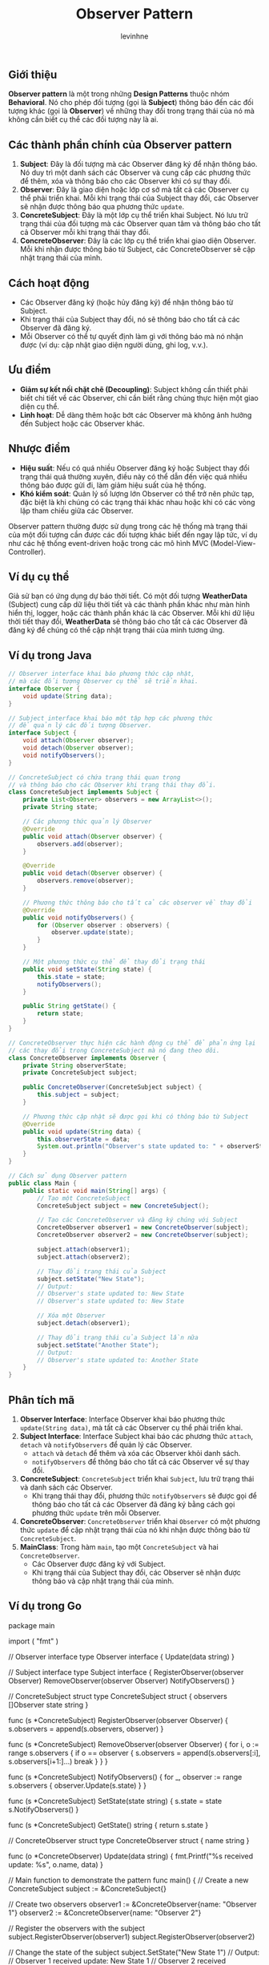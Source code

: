 #+title: Observer Pattern
#+author: levinhne

** Giới thiệu
*Observer pattern* là một trong những *Design Patterns* thuộc nhóm *Behavioral*. Nó cho phép đối tượng (gọi là *Subject*) thông báo đến các đối tượng khác (gọi là *Observer*) về những thay đổi trong trạng thái của nó mà không cần biết cụ thể các đối tượng này là ai.

** Các thành phần chính của Observer pattern
  1. *Subject*: Đây là đối tượng mà các Observer đăng ký để nhận thông báo. Nó duy trì một danh sách các Observer và cung cấp các phương thức để thêm, xóa và thông báo cho các Observer khi có sự thay đổi.
  2. *Observer*: Đây là giao diện hoặc lớp cơ sở mà tất cả các Observer cụ thể phải triển khai. Mỗi khi trạng thái của Subject thay đổi, các Observer sẽ nhận được thông báo qua phương thức =update=.
  3. *ConcreteSubject*: Đây là một lớp cụ thể triển khai Subject. Nó lưu trữ trạng thái của đối tượng mà các Observer quan tâm và thông báo cho tất cả Observer mỗi khi trạng thái thay đổi.
  4. *ConcreteObserver*: Đây là các lớp cụ thể triển khai giao diện Observer. Mỗi khi nhận được thông báo từ Subject, các ConcreteObserver sẽ cập nhật trạng thái của mình.

** Cách hoạt động
   - Các Observer đăng ký (hoặc hủy đăng ký) để nhận thông báo từ Subject.
   - Khi trạng thái của Subject thay đổi, nó sẽ thông báo cho tất cả các Observer đã đăng ký.
   - Mỗi Observer có thể tự quyết định làm gì với thông báo mà nó nhận được (ví dụ: cập nhật giao diện người dùng, ghi log, v.v.).

** Ưu điểm
   - *Giảm sự kết nối chặt chẽ (Decoupling)*: Subject không cần thiết phải biết chi tiết về các Observer, chỉ cần biết rằng chúng thực hiện một giao diện cụ thể.
   - *Linh hoạt*: Dễ dàng thêm hoặc bớt các Observer mà không ảnh hưởng đến Subject hoặc các Observer khác.

** Nhược điểm
   - *Hiệu suất*: Nếu có quá nhiều Observer đăng ký hoặc Subject thay đổi trạng thái quá thường xuyên, điều này có thể dẫn đến việc quá nhiều thông báo được gửi đi, làm giảm hiệu suất của hệ thống.
   - *Khó kiểm soát*: Quản lý số lượng lớn Observer có thể trở nên phức tạp, đặc biệt là khi chúng có các trạng thái khác nhau hoặc khi có các vòng lặp tham chiếu giữa các Observer.

Observer pattern thường được sử dụng trong các hệ thống mà trạng thái của một đối tượng cần được các đối tượng khác biết đến ngay lập tức, ví dụ như các hệ thống event-driven hoặc trong các mô hình MVC (Model-View-Controller).

** Ví dụ cụ thể
Giả sử bạn có ứng dụng dự báo thời tiết. Có một đối tượng *WeatherData* (Subject) cung cấp dữ liệu thời tiết và các thành phần khác như màn hình hiển thị, logger, hoặc các thành phần khác là các Observer. Mỗi khi dữ liệu thời tiết thay đổi, *WeatherData* sẽ thông báo cho tất cả các Observer đã đăng ký để chúng có thể cập nhật trạng thái của mình tương ứng.

** Ví dụ trong Java

   #+begin_src java
   // Observer interface khai báo phương thức cập nhật,
   // mà các đối tượng Observer cụ thể sẽ triển khai.
   interface Observer {
       void update(String data);
   }

   // Subject interface khai báo một tập hợp các phương thức
   // để quản lý các đối tượng Observer.
   interface Subject {
       void attach(Observer observer);
       void detach(Observer observer);
       void notifyObservers();
   }

   // ConcreteSubject có chứa trạng thái quan trọng
   // và thông báo cho các Observer khi trạng thái thay đổi.
   class ConcreteSubject implements Subject {
       private List<Observer> observers = new ArrayList<>();
       private String state;

       // Các phương thức quản lý Observer
       @Override
       public void attach(Observer observer) {
           observers.add(observer);
       }

       @Override
       public void detach(Observer observer) {
           observers.remove(observer);
       }

       // Phương thức thông báo cho tất cả các observer về thay đổi
       @Override
       public void notifyObservers() {
           for (Observer observer : observers) {
               observer.update(state);
           }
       }

       // Một phương thức cụ thể để thay đổi trạng thái
       public void setState(String state) {
           this.state = state;
           notifyObservers();
       }

       public String getState() {
           return state;
       }
   }

   // ConcreteObserver thực hiện các hành động cụ thể để phản ứng lại
   // các thay đổi trong ConcreteSubject mà nó đang theo dõi.
   class ConcreteObserver implements Observer {
       private String observerState;
       private ConcreteSubject subject;

       public ConcreteObserver(ConcreteSubject subject) {
           this.subject = subject;
       }

       // Phương thức cập nhật sẽ được gọi khi có thông báo từ Subject
       @Override
       public void update(String data) {
           this.observerState = data;
           System.out.println("Observer's state updated to: " + observerState);
       }
   }

   // Cách sử dụng Observer pattern
   public class Main {
       public static void main(String[] args) {
           // Tạo một ConcreteSubject
           ConcreteSubject subject = new ConcreteSubject();

           // Tạo các ConcreteObserver và đăng ký chúng với Subject
           ConcreteObserver observer1 = new ConcreteObserver(subject);
           ConcreteObserver observer2 = new ConcreteObserver(subject);

           subject.attach(observer1);
           subject.attach(observer2);

           // Thay đổi trạng thái của Subject
           subject.setState("New State");
           // Output:
           // Observer's state updated to: New State
           // Observer's state updated to: New State

           // Xóa một Observer
           subject.detach(observer1);

           // Thay đổi trạng thái của Subject lần nữa
           subject.setState("Another State");
           // Output:
           // Observer's state updated to: Another State
       }
   }
   #+end_src

** Phân tích mã
   1. *Observer Interface*: Interface Observer khai báo phương thức =update(String data)=, mà tất cả các Observer cụ thể phải triển khai.
   2. *Subject Interface*: Interface Subject khai báo các phương thức =attach=, =detach= và =notifyObservers= để quản lý các Observer.
      - =attach= và =detach= để thêm và xóa các Observer khỏi danh sách.
      - =notifyObservers= để thông báo cho tất cả các Observer về sự thay đổi.
   3. *ConcreteSubject*: =ConcreteSubject= triển khai =Subject=, lưu trữ trạng thái và danh sách các Observer.
      - Khi trạng thái thay đổi, phương thức =notifyObservers= sẽ được gọi để thông báo cho tất cả các Observer đã đăng ký bằng cách gọi phương thức =update= trên mỗi Observer.
   4. *ConcreteObserver*: =ConcreteObserver= triển khai =Observer= có một phương thức =update= để cập nhật trạng thái của nó khi nhận được thông báo từ =ConcreteSubject=.
   5. *MainClass*: Trong hàm =main=, tạo một =ConcreteSubject= và hai =ConcreteObserver=.
      - Các Observer được đăng ký với Subject.
      - Khi trạng thái của Subject thay đổi, các Observer sẽ nhận được thông báo và cập nhật trạng thái của mình.

** Ví dụ trong Go

   #+begin_src go
   package main

   import (
       "fmt"
   )

   // Observer interface
   type Observer interface {
       Update(data string)
   }

   // Subject interface
   type Subject interface {
       RegisterObserver(observer Observer)
       RemoveObserver(observer Observer)
       NotifyObservers()
   }

   // ConcreteSubject struct
   type ConcreteSubject struct {
       observers []Observer
       state     string
   }

   func (s *ConcreteSubject) RegisterObserver(observer Observer) {
       s.observers = append(s.observers, observer)
   }

   func (s *ConcreteSubject) RemoveObserver(observer Observer) {
       for i, o := range s.observers {
           if o == observer {
               s.observers = append(s.observers[:i], s.observers[i+1:]...)
               break
           }
       }
   }

   func (s *ConcreteSubject) NotifyObservers() {
       for _, observer := range s.observers {
           observer.Update(s.state)
       }
   }

   func (s *ConcreteSubject) SetState(state string) {
       s.state = state
       s.NotifyObservers()
   }

   func (s *ConcreteSubject) GetState() string {
       return s.state
   }

   // ConcreteObserver struct
   type ConcreteObserver struct {
       name string
   }

   func (o *ConcreteObserver) Update(data string) {
       fmt.Printf("%s received update: %s\n", o.name, data)
   }

   // Main function to demonstrate the pattern
   func main() {
       // Create a new ConcreteSubject
       subject := &ConcreteSubject{}

       // Create two observers
       observer1 := &ConcreteObserver{name: "Observer 1"}
       observer2 := &ConcreteObserver{name: "Observer 2"}

       // Register the observers with the subject
       subject.RegisterObserver(observer1)
       subject.RegisterObserver(observer2)

       // Change the state of the subject
       subject.SetState("New State 1")
       // Output:
       // Observer 1 received update: New State 1
       // Observer 2 received
